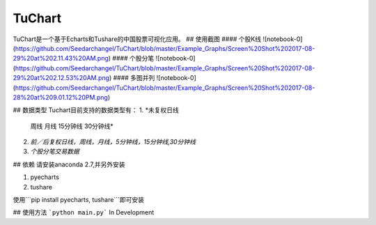 TuChart
=================
TuChart是一个基于Echarts和Tushare的中国股票可视化应用。
## 使用截图
#### 个股K线
![notebook-0](https://github.com/Seedarchangel/TuChart/blob/master/Example_Graphs/Screen%20Shot%202017-08-29%20at%202.11.43%20AM.png)
#### 个股分笔
![notebook-0](https://github.com/Seedarchangel/TuChart/blob/master/Example_Graphs/Screen%20Shot%202017-08-29%20at%202.12.53%20AM.png)
#### 多图并列
![notebook-0](https://github.com/Seedarchangel/TuChart/blob/master/Example_Graphs/Screen%20Shot%202017-08-28%20at%209.01.12%20PM.png)


## 数据类型
Tuchart目前支持的数据类型有：
1. *未复权日线
  周线
  月线
  15分钟线
  30分钟线*
2. *前／后复权日线，周线，月线，5分钟线，15分钟线,30分钟线*
3. *个股分笔交易数据*

## 依赖
请安装anaconda 2.7,并另外安装

1. pyecharts
2. tushare

使用```pip install pyecharts, tushare```即可安装

## 使用方法
```python main.py```
In Development




